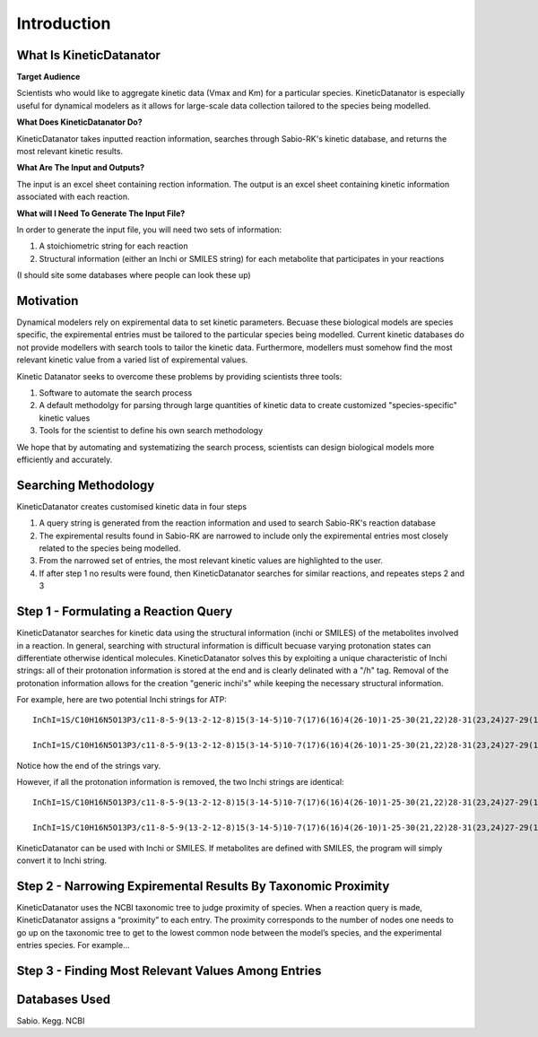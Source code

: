 Introduction
================

What Is KineticDatanator
------------------------

**Target Audience**

Scientists who would like to aggregate kinetic data (Vmax and Km) for a particular species. KineticDatanator is especially useful 
for dynamical modelers as it allows for large-scale data collection tailored to the species being modelled. 

**What Does KineticDatanator Do?**

KineticDatanator takes inputted reaction information, searches through Sabio-RK's kinetic database, and returns the most relevant kinetic results. 

**What Are The Input and Outputs?**

The input is an excel sheet containing rection information. The output is an excel sheet containing kinetic information associated with each reaction. 

**What will I Need To Generate The Input File?**

In order to generate the input file, you will need two sets of information:

1. A stoichiometric string for each reaction
2. Structural information (either an Inchi or SMILES string) for each metabolite that participates in your reactions

(I should site some databases where people can look these up)




Motivation
-----------

Dynamical modelers rely on expiremental data to set kinetic parameters. Becuase these biological models are species specific, the expiremental entries must be tailored to the particular species being modelled. Current kinetic databases do not provide modellers with search tools to tailor the kinetic data. Furthermore, modellers must somehow find the most relevant kinetic value from a varied list of expiremental values.

Kinetic Datanator seeks to overcome these problems by providing scientists three tools:

1. Software to automate the search process
2. A default methodolgy for parsing through large quantities of kinetic data to create customized "species-specific" kinetic values
3. Tools for the scientist to define his own search methodology

We hope that by automating and systematizing the search process, scientists can design biological models more efficiently and accurately.



Searching Methodology
----------------------

KineticDatanator creates customised kinetic data in four steps

1. A query string is generated from the reaction information and used to search Sabio-RK's reaction database
2. The expiremental results found in Sabio-RK are narrowed to include only the expiremental entries most closely related to the species being modelled.
3. From the narrowed set of entries, the most relevant kinetic values are highlighted to the user.
4. If after step 1 no results were found, then KineticDatanator searches for similar reactions, and repeates steps 2 and 3



Step 1 - Formulating a Reaction Query
-------------------------------------

KineticDatanator searches for kinetic data using the structural information (inchi or SMILES) of the metabolites involved in a reaction. In general, searching with structural information is difficult becuase varying protonation states can differentiate otherwise identical molecules. KineticDatanator solves this by exploiting a unique characteristic of Inchi strings: all of their protonation information is stored at the end and is clearly delinated with a "/h" tag. Removal of the protonation information allows for the creation "generic inchi's" while keeping the necessary structural information.

For example, here are two potential Inchi strings for ATP::

    InChI=1S/C10H16N5O13P3/c11-8-5-9(13-2-12-8)15(3-14-5)10-7(17)6(16)4(26-10)1-25-30(21,22)28-31(23,24)27-29(18,19)20/h2-4,6-7,10,16-17H,1H2,(H,21,22)(H,23,24)(H2,11,12,13)(H2,18,19,20)/t4-,6-,7-,10-/m1/s1
    
    InChI=1S/C10H16N5O13P3/c11-8-5-9(13-2-12-8)15(3-14-5)10-7(17)6(16)4(26-10)1-25-30(21,22)28-31(23,24)27-29(18,19)20/h2-4,6-7,10,16-17H,1H2,(H,21,22)(H,23,24)(H2,11,12,13)(H2,18,19,20)/p-4/t4-,6-,7-,10-/m1/s1

Notice how the end of the strings vary. 

However, if all the protonation information is removed, the two Inchi strings are identical::

    InChI=1S/C10H16N5O13P3/c11-8-5-9(13-2-12-8)15(3-14-5)10-7(17)6(16)4(26-10)1-25-30(21,22)28-31(23,24)27-29(18,19)20
    
    InChI=1S/C10H16N5O13P3/c11-8-5-9(13-2-12-8)15(3-14-5)10-7(17)6(16)4(26-10)1-25-30(21,22)28-31(23,24)27-29(18,19)20

KineticDatanator can be used with Inchi or SMILES. If metabolites are defined with SMILES, the program will simply convert it to Inchi string. 


Step 2 - Narrowing Expiremental Results By Taxonomic Proximity  
---------------------------------------------------------------


KineticDatanator uses the NCBI taxonomic tree to judge proximity of species. When a reaction query is made, KineticDatanator assigns a “proximity” to each entry. The proximity corresponds to the number of nodes one needs to go up on the taxonomic tree to get to the  lowest common node between the model’s species, and the experimental entries species. For example…


Step 3 - Finding Most Relevant Values Among Entries
-----------------------------------------------------





Databases Used
------------

Sabio. Kegg. NCBI
